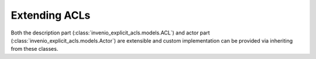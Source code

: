 Extending ACLs
--------------

Both the description part (:class:`invenio_explicit_acls.models.ACL`)
and actor part (:class:`invenio_explicit_acls.models.Actor`)
are extensible and custom implementation can be provided via inheriting
from these classes.
